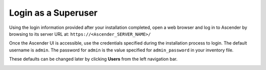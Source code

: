 Login as a Superuser
~~~~~~~~~~~~~~~~~~~~~~~

.. index::
   pair: log in; Ascender

Using the login information provided after your installation completed, open a web browser and log in to Ascender by browsing to its server URL at: ``https://<Ascender_SERVER_NAME>/``

Once the Ascender UI is accessible, use the credentials specified during the installation process to login. The default username is ``admin``. The password for ``admin`` is the value specified for ``admin_password`` in your inventory file.

These defaults can be changed later by clicking **Users** from the left navigation bar.

|Login form|

.. |Login form| image:: ../common/images/qs-login-form.png

